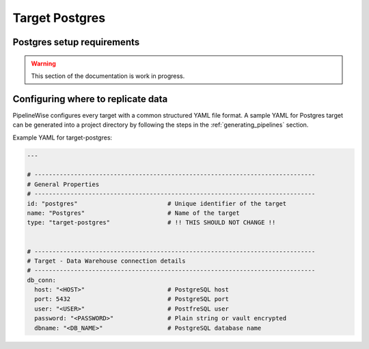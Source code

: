 
.. _target-postgres:

Target Postgres
----------------


Postgres setup requirements
''''''''''''''''''''''''''''

.. warning::

  This section of the documentation is work in progress.


Configuring where to replicate data
'''''''''''''''''''''''''''''''''''

PipelineWise configures every target with a common structured YAML file format.
A sample YAML for Postgres target can be generated into a project directory by
following the steps in the :ref:`generating_pipelines` section.

Example YAML for target-postgres:

.. code-block:: bash

    ---

    # ------------------------------------------------------------------------------
    # General Properties
    # ------------------------------------------------------------------------------
    id: "postgres"                         # Unique identifier of the target
    name: "Postgres"                       # Name of the target
    type: "target-postgres"                # !! THIS SHOULD NOT CHANGE !!


    # ------------------------------------------------------------------------------
    # Target - Data Warehouse connection details
    # ------------------------------------------------------------------------------
    db_conn:
      host: "<HOST>"                       # PostgreSQL host
      port: 5432                           # PostgreSQL port
      user: "<USER>"                       # PostfreSQL user
      password: "<PASSWORD>"               # Plain string or vault encrypted
      dbname: "<DB_NAME>"                  # PostgreSQL database name

